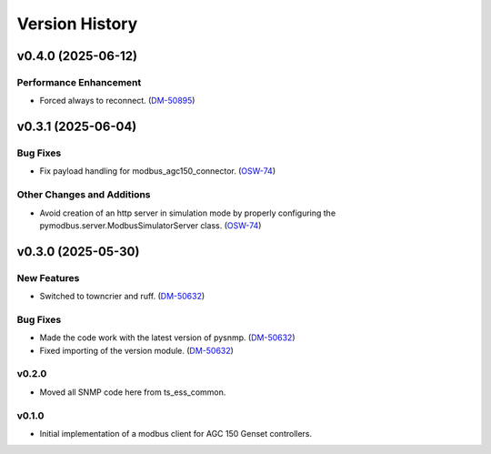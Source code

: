 .. py:currentmodule:: lsst.ts.ess.epm

.. _lsst.ts.ess.version_history:

###############
Version History
###############

.. towncrier release notes start

v0.4.0 (2025-06-12)
===================

Performance Enhancement
-----------------------

- Forced always to reconnect. (`DM-50895 <https://rubinobs.atlassian.net//browse/DM-50895>`_)


v0.3.1 (2025-06-04)
===================

Bug Fixes
---------

- Fix payload handling for modbus_agc150_connector. (`OSW-74 <https://rubinobs.atlassian.net//browse/OSW-74>`_)


Other Changes and Additions
---------------------------

- Avoid creation of an http server in simulation mode by properly configuring the pymodbus.server.ModbusSimulatorServer class. (`OSW-74 <https://rubinobs.atlassian.net//browse/OSW-74>`_)


v0.3.0 (2025-05-30)
===================

New Features
------------

- Switched to towncrier and ruff. (`DM-50632 <https://rubinobs.atlassian.net//browse/DM-50632>`_)


Bug Fixes
---------

- Made the code work with the latest version of pysnmp. (`DM-50632 <https://rubinobs.atlassian.net//browse/DM-50632>`_)
- Fixed importing of the version module. (`DM-50632 <https://rubinobs.atlassian.net//browse/DM-50632>`_)


v0.2.0
------

* Moved all SNMP code here from ts_ess_common.

v0.1.0
------

* Initial implementation of a modbus client for AGC 150 Genset controllers.

